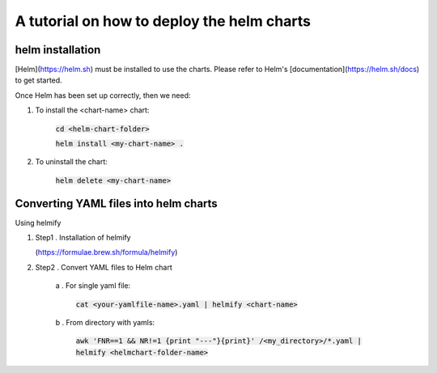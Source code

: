 A tutorial on how to deploy the helm charts
=====================

helm installation
#################

[Helm](https://helm.sh) must be installed to use the charts.  Please refer to Helm's [documentation](https://helm.sh/docs) to get started.

Once Helm has been set up correctly, then we need:

1. To install the <chart-name> chart:

    :code:`cd <helm-chart-folder>`

    :code:`helm install <my-chart-name> .`

2. To uninstall the chart:

    :code:`helm delete <my-chart-name>`


Converting YAML files into helm charts
##############################

Using helmify


1. Step1 . Installation of helmify

   (https://formulae.brew.sh/formula/helmify)

2. Step2 . Convert YAML files to Helm chart

    a . For single yaml file: 
        
        :code:`cat <your-yamlfile-name>.yaml | helmify <chart-name>`

    b . From directory with yamls: 
        
        :code:`awk 'FNR==1 && NR!=1  {print "---"}{print}' /<my_directory>/*.yaml | helmify <helmchart-folder-name>`





